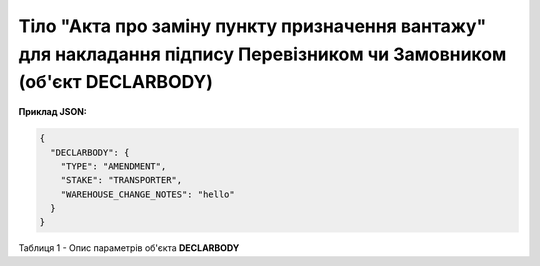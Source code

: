 ############################################################################################################################
**Тіло "Акта про заміну пункту призначення вантажу" для накладання підпису Перевізником чи Замовником (об'єкт DECLARBODY)**
############################################################################################################################

**Приклад JSON:**

.. code:: json

	{
	  "DECLARBODY": {
	    "TYPE": "AMENDMENT",
	    "STAKE": "TRANSPORTER",
	    "WAREHOUSE_CHANGE_NOTES": "hello"
	  }
	}

Таблиця 1 - Опис параметрів об'єкта **DECLARBODY**

.. csv-table:: 
  :file: for_csv/DECLARBODY_WAREHOUSE_CHANGE_TRANSPORTER_REQUEST.csv
  :widths:  1, 5, 12, 41
  :header-rows: 1
  :stub-columns: 0
